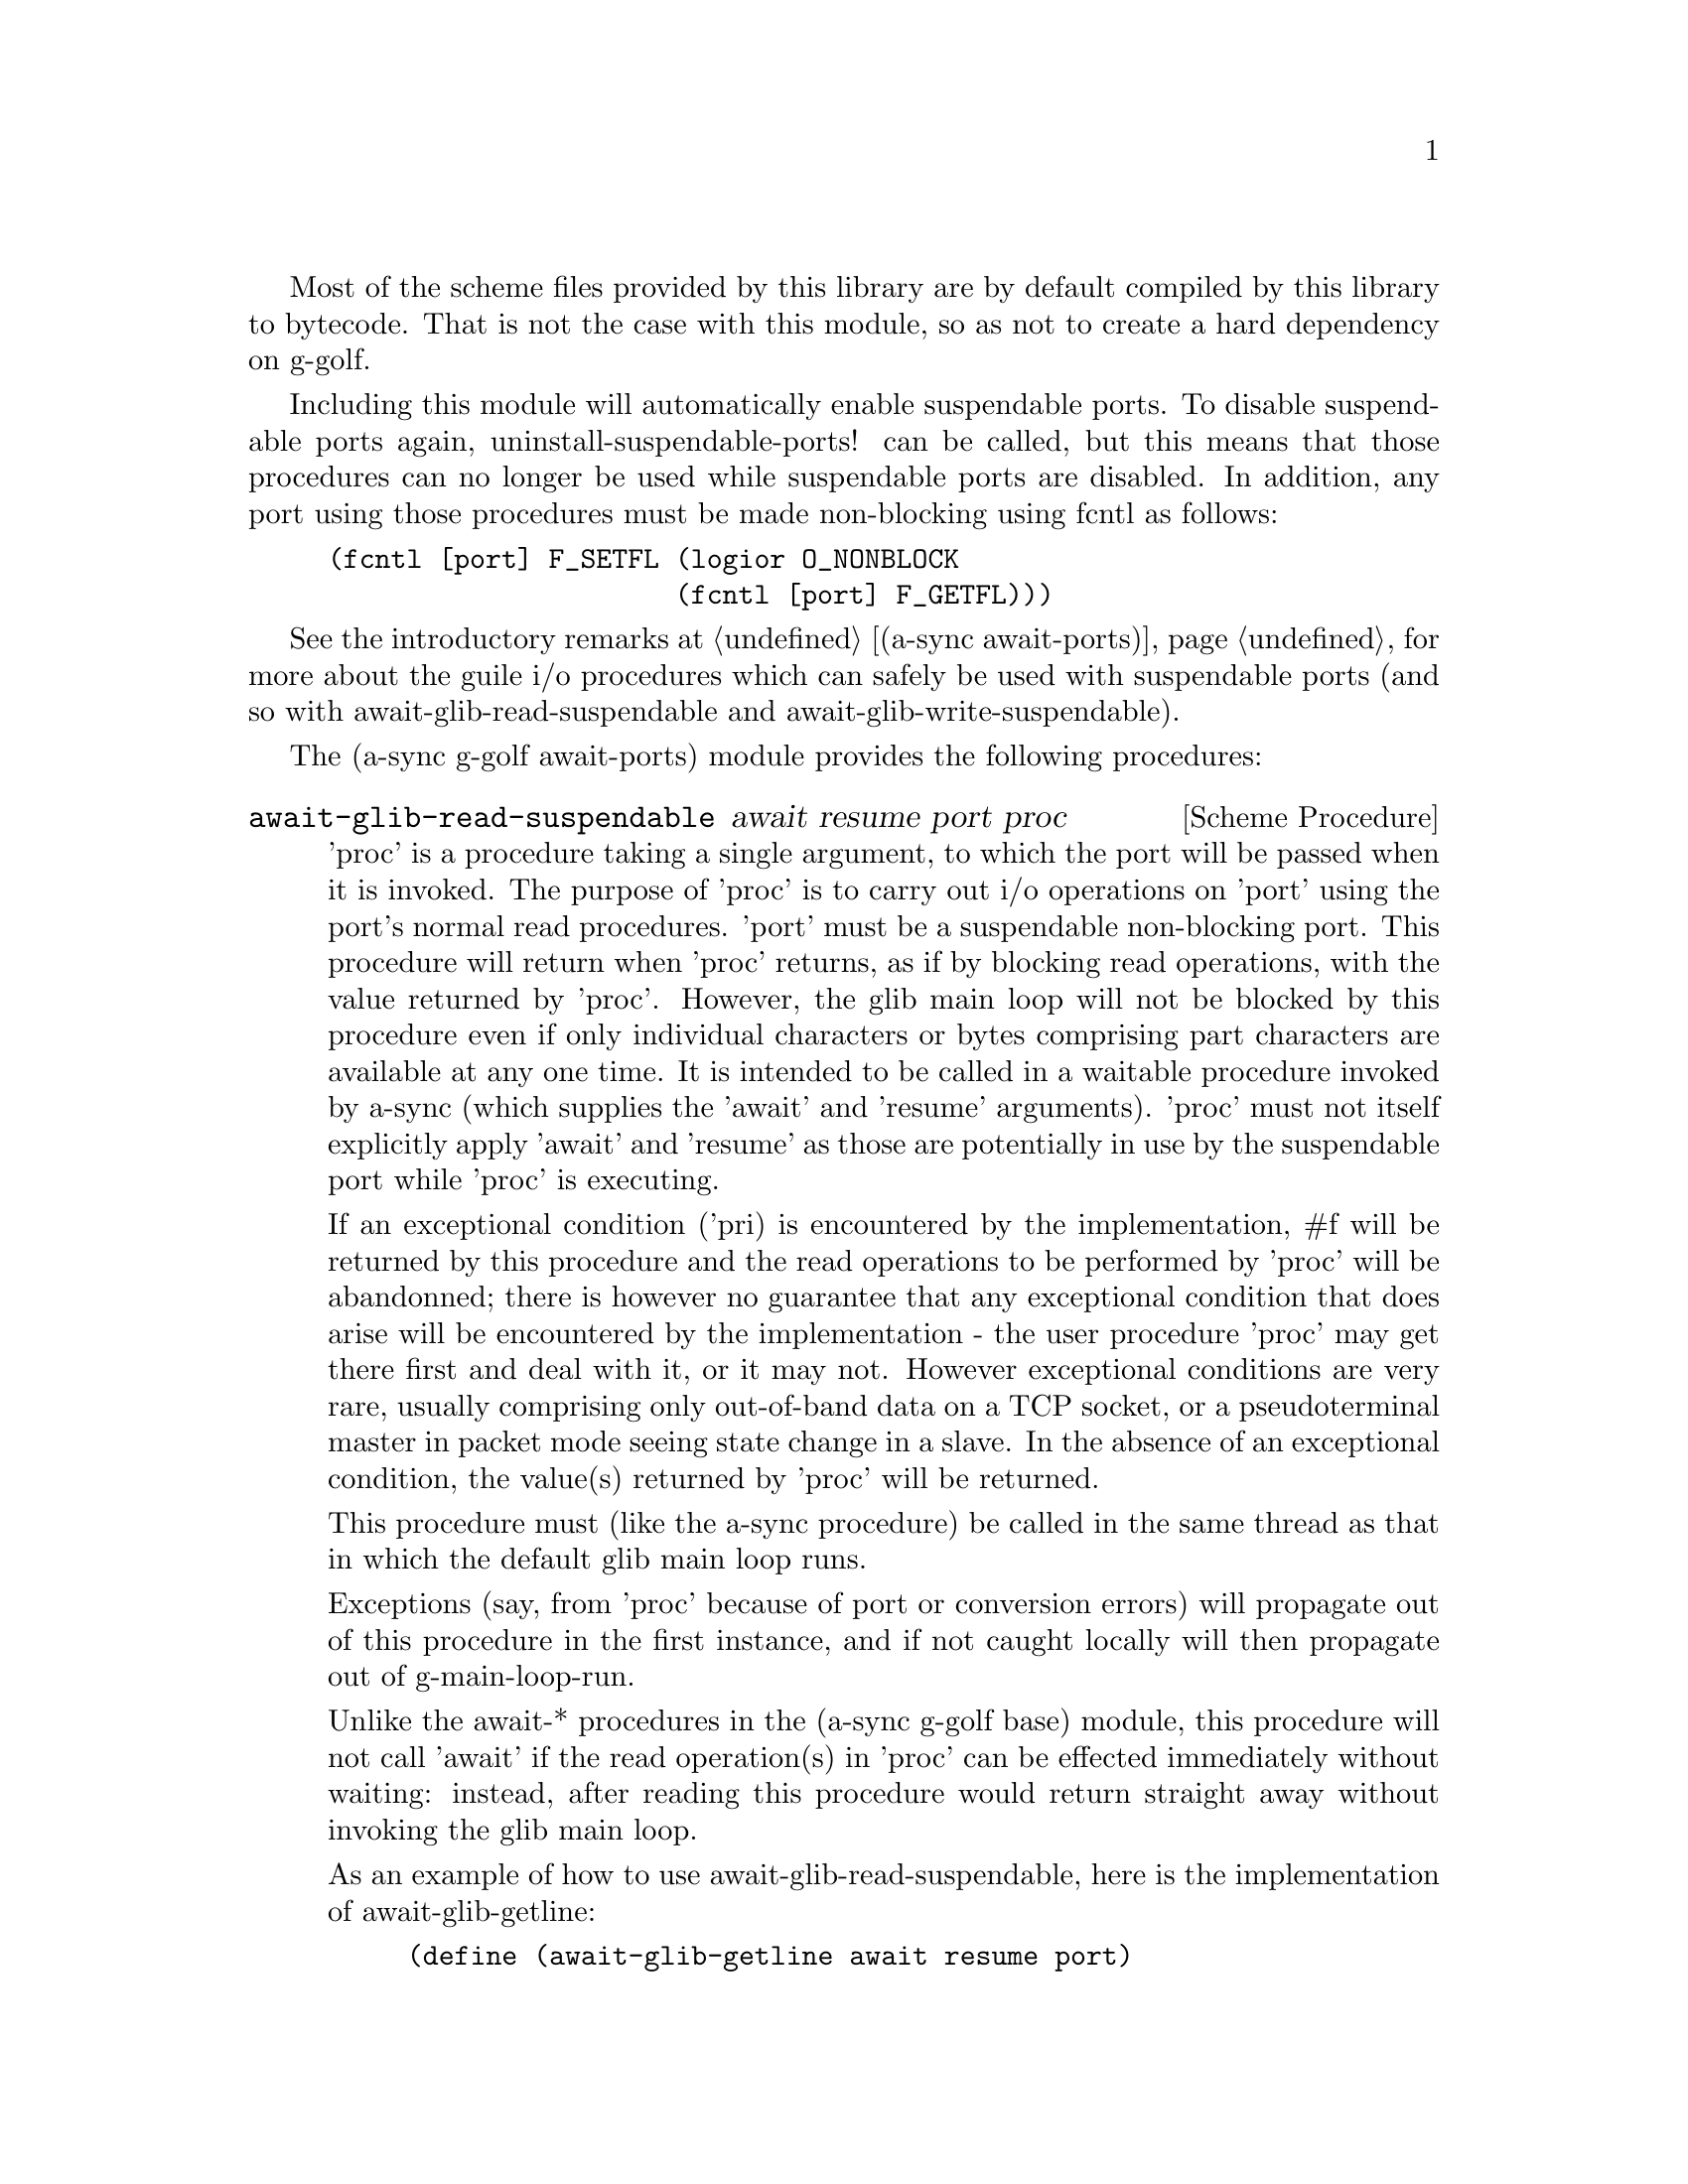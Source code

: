 @node g-golf await ports,g-golf meeting,g-golf base,g-golf

Most of the scheme files provided by this library are by default
compiled by this library to bytecode.  That is not the case with this
module, so as not to create a hard dependency on g-golf.

Including this module will automatically enable suspendable ports.  To
disable suspendable ports again, uninstall-suspendable-ports! can be
called, but this means that those procedures can no longer be used
while suspendable ports are disabled.  In addition, any port using
those procedures must be made non-blocking using fcntl as follows:

@example
(fcntl [port] F_SETFL (logior O_NONBLOCK
                      (fcntl [port] F_GETFL)))
@end example

See the introductory remarks at @ref{await ports,,(a-sync
await-ports)} for more about the guile i/o procedures which can safely
be used with suspendable ports (and so with
await-glib-read-suspendable and await-glib-write-suspendable).

The (a-sync g-golf await-ports) module provides the following procedures:

@deffn {Scheme Procedure} await-glib-read-suspendable await resume port proc
'proc' is a procedure taking a single argument, to which the port will
be passed when it is invoked.  The purpose of 'proc' is to carry out
i/o operations on 'port' using the port's normal read procedures.
'port' must be a suspendable non-blocking port.  This procedure will
return when 'proc' returns, as if by blocking read operations, with
the value returned by 'proc'.  However, the glib main loop will not be
blocked by this procedure even if only individual characters or bytes
comprising part characters are available at any one time.  It is
intended to be called in a waitable procedure invoked by a-sync (which
supplies the 'await' and 'resume' arguments).  'proc' must not itself
explicitly apply 'await' and 'resume' as those are potentially in use
by the suspendable port while 'proc' is executing.

If an exceptional condition ('pri) is encountered by the
implementation, #f will be returned by this procedure and the read
operations to be performed by 'proc' will be abandonned; there is
however no guarantee that any exceptional condition that does arise
will be encountered by the implementation - the user procedure 'proc'
may get there first and deal with it, or it may not.  However
exceptional conditions are very rare, usually comprising only
out-of-band data on a TCP socket, or a pseudoterminal master in packet
mode seeing state change in a slave.  In the absence of an exceptional
condition, the value(s) returned by 'proc' will be returned.

This procedure must (like the a-sync procedure) be called in the same
thread as that in which the default glib main loop runs.

Exceptions (say, from 'proc' because of port or conversion errors)
will propagate out of this procedure in the first instance, and if not
caught locally will then propagate out of g-main-loop-run.

Unlike the await-* procedures in the (a-sync g-golf base) module, this
procedure will not call 'await' if the read operation(s) in 'proc' can
be effected immediately without waiting: instead, after reading this
procedure would return straight away without invoking the glib main
loop.

As an example of how to use await-glib-read-suspendable, here is the
implementation of await-glib-getline:

@example
(define (await-glib-getline await resume port)
  (await-glib-read-suspendable await resume port
			       (lambda (p)
				 (read-line p))))
@end example
@end deffn

@deffn {Scheme Procedure} await-glib-getline await resume port
This procedure is provided mainly to retain compatibility with the
guile-a-sync library for guile-2.0, because it is trivial to implement
with await-glib-read-suspendable (and is implemented by
await-glib-read-suspendable).

It is intended to be called in a waitable procedure invoked by a-sync,
and reads a line of text from a non-blocking suspendable port and
returns it (without the terminating '\n' character).  See the
documentation on the await-glib-read-suspendable procedure for further
particulars about this procedure.

Here is an example of the use of await-glib-getline:
@example
(define main-loop (g-main-loop-new #f #f))
(a-sync (lambda (await resume)
          (display "Enter a line of text at the keyboard\n")
	  (let ((port (open "/dev/tty" O_RDONLY)))
	    (fcntl port F_SETFL (logior O_NONBLOCK
					(fcntl port F_GETFL)))
	    (simple-format #t
			   "The line was: ~A\n"
			   (await-glib-getline await resume
					       port)))
	  (a-sync-glib-quit main-loop)))
(g-main-loop-run main-loop)
@end example
@end deffn

@deffn {Scheme Procedure} await-glib-geteveryline await resume port proc
This procedure is provided mainly to retain compatibility with the
guile-a-sync library for guile-2.0, because it is trivial to implement
with await-glib-read-suspendable (and is implemented by
await-glib-read-suspendable).

It is intended to be called within a waitable procedure invoked by
a-sync (which supplies the 'await' and 'resume' arguments), and will
apply 'proc' to every complete line of text received (without the
terminating '\n' character).  The watch will not end until end-of-file
or an exceptional condition ('pri) is reached.  In the event of that
happening, this procedure will end and return an end-of-file object or
#f respectively.

When 'proc' executes, 'await' and 'resume' will still be in use by
this procedure, so they may not be reused by 'proc' (even though
'proc' runs in the event loop thread).

See the documentation on the await-glib-read-suspendable procedure for
further particulars about this procedure.

Here is an example of the use of await-glib-geteveryline (because the
keyboard has no end-of-file, use Ctrl-C to exit this code snippet):
@example
(define main-loop (g-main-loop-new #f #f))
(a-sync (lambda (await resume)
	  (display "Enter lines of text at the keyboard, ^C to finish\n")
	  (let ((port (open "/dev/tty" O_RDONLY)))
	    (fcntl port F_SETFL (logior O_NONBLOCK
					(fcntl port F_GETFL)))
	    (await-glib-geteveryline await resume
				     port
				     (lambda (line)
				       (simple-format #t
						      "The line was: ~A\n"
						      line))))
	  (a-sync-glib-quit main-loop)))
(g-main-loop-run main-loop)
@end example
@end deffn

@deffn {Scheme Procedure} await-glib-getsomelines await resume port proc
This procedure is intended to be called within a waitable procedure
invoked by a-sync (which supplies the 'await' and 'resume' arguments),
and does the same as await-glib-geteveryline, except that it provides
a second argument to 'proc', namely an escape continuation which can
be invoked by 'proc' to cause the procedure to return before
end-of-file is reached.  Behavior is identical to
await-glib-geteveryline if the continuation is not invoked.

This procedure will apply 'proc' to every complete line of text
received (without the terminating '\n' character).  The watch will not
end until end-of-file or an exceptional condition ('pri) is reached,
which would cause this procedure to end and return an end-of-file
object or #f respectively, or until the escape continuation is
invoked, in which case the value passed to the escape continuation
will be returned.

When 'proc' executes, 'await' and 'resume' will still be in use by
this procedure, so they may not be reused by 'proc' (even though
'proc' runs in the event loop thread).

See the documentation on the await-glib-read-suspendable procedure for
further particulars about this procedure.

Here is an example of the use of await-glib-getsomelines:
@example
(define main-loop (g-main-loop-new #f #f))
(a-sync (lambda (await resume)
	  (display "Enter lines of text at the keyboard, enter an empty line to finish\n")
	  (let ((port (open "/dev/tty" O_RDONLY)))
	    (fcntl port F_SETFL (logior O_NONBLOCK
					(fcntl port F_GETFL)))
	    (await-glib-getsomelines await resume
				     port
				     (lambda (line k)
				       (when (string=? line "")
					 (k #f))
				       (simple-format #t
						      "The line was: ~A\n"
						      line))))
	  (a-sync-glib-quit main-loop)))
(g-main-loop-run main-loop)
@end example
@end deffn

@deffn {Scheme Procedure} await-glib-getblock await resume port size
This procedure is provided mainly to retain compatibility with the
guile-a-sync library for guile-2.0, because an implementation is
trivial to implement with await-glib-read-suspendable (and is
implemented by await-glib-read-suspendable).

It is intended to be called in a waitable procedure invoked by a-sync,
and reads a block of data, such as a binary record, of size 'size'
from a non-blocking suspendable port 'port'.  This procedure will
return a pair, normally comprising as its car a bytevector of length
'size' containing the data, and as its cdr the number of bytes
received and placed in the bytevector (which will be the same as
'size' unless an end-of-file object was encountered part way through
receiving the data).  If an end-of-file object is encountered without
any bytes of data, a pair with eof-object as car and #f as cdr will be
returned.

See the documentation on the await-glib-read-suspendable procedure for
further particulars about this procedure.
@end deffn

@deffn {Scheme Procedure} await-glib-geteveryblock await resume port size proc
This procedure is provided mainly to retain compatibility with the
guile-a-sync library for guile-2.0, because it is trivial to implement
this kind of functionality with await-glib-read-suspendable
(and is implemented by await-glib-read-suspendable).

It is intended to be called within a waitable procedure invoked by
a-sync (which supplies the 'await' and 'resume' arguments), and will
apply 'proc' to any block of data received, such as a binary record.
'proc' should be a procedure taking two arguments, first a bytevector
of length 'size' containing the block of data read and second the size
of the block of data placed in the bytevector.  The value passed as
the size of the block of data placed in the bytevector will always be
the same as 'size' unless end-of-file has been encountered after
receiving only a partial block of data.  The watch will not end until
end-of-file or an exceptional condition ('pri) is reached.  In the
event of that happening, this procedure will end and return an
end-of-file object or #f respectively.

For efficiency reasons, this procedure passes its internal bytevector
buffer to 'proc' as proc's first argument and, when 'proc' returns,
re-uses it.  Therefore, if 'proc' stores its first argument for use
after 'proc' has returned, it should store it by copying it.

When 'proc' executes, 'await' and 'resume' will still be in use by
this procedure, so they may not be reused by 'proc' (even though
'proc' runs in the event loop thread).

See the documentation on the await-glib-read-suspendable procedure for
further particulars about this procedure.
@end deffn

@deffn {Scheme Procedure} await-glib-getsomeblocks await resume port size proc
This procedure is intended to be called within a waitable procedure
invoked by a-sync (which supplies the 'await' and 'resume' arguments),
and does the same as await-glib-geteveryblock, except that it provides
a third argument to 'proc', namely an escape continuation which can be
invoked by 'proc' to cause the procedure to return before end-of-file
is reached.  Behavior is identical to await-glib-geteveryblock if the
continuation is not invoked.

This procedure will apply 'proc' to any block of data received, such
as a binary record.  'proc' should be a procedure taking three
arguments, first a bytevector of length 'size' containing the block of
data read, second the size of the block of data placed in the
bytevector and third an escape continuation.  The value passed as the
size of the block of data placed in the bytevector will always be the
same as 'size' unless end-of-file has been encountered after receiving
only a partial block of data.  The watch will not end until
end-of-file or an exceptional condition ('pri) is reached, which would
cause this procedure to end and return an end-of-file object or #f
respectively, or until the escape continuation is invoked, in which
case the value passed to the escape continuation will be returned.

For efficiency reasons, this procedure passes its internal bytevector
buffer to 'proc' as proc's first argument and, when 'proc' returns,
re-uses it.  Therefore, if 'proc' stores its first argument for use
after 'proc' has returned, it should store it by copying it.

When 'proc' executes, 'await' and 'resume' will still be in use by
this procedure, so they may not be reused by 'proc' (even though
'proc' runs in the event loop thread).

See the documentation on the await-glib-read-suspendable procedure for
further particulars about this procedure.
@end deffn

@deffn {Scheme Procedure} await-glib-write-suspendable await resume port proc
'proc' is a procedure taking a single argument, to which the port will
be passed when it is invoked.  The purpose of 'proc' is to carry out
i/o operations on 'port' using the port's normal write procedures.
'port' must be a suspendable non-blocking port.  This procedure will
return when 'proc' returns, as if by blocking write operations, with
the value(s) returned by 'proc'.  However, the glib main loop will not
be blocked by this procedure even if only individual characters or
bytes comprising part characters can be written at any one time.  It
is intended to be called in a waitable procedure invoked by a-sync
(which supplies the 'await' and 'resume' arguments).  'proc' must not
itself explicitly apply 'await' and 'resume' as those are potentially
in use by the suspendable port while 'proc' is executing.

This procedure must (like the a-sync procedure) be called in the same
thread as that in which the default glib main loop runs.

Exceptions (say, from 'proc' because of port or conversion errors)
will propagate out of this procedure in the first instance, and if not
caught locally will then propagate out of g-main-loop-run.

Unlike the await-* procedures in the (a-sync g-golf base) module, this
procedure will not call 'await' if the write operation(s) in 'proc'
can be effected immediately without waiting: instead, after writing
this procedure would return straight away without invoking the glib
main loop.

As an example of how to use await-glib-write-suspendable, here is the
implementation of await-glib-put-string:

@example
(define (await-glib-put-string await resume port text)
  (await-glib-write-suspendable await resume port
				(lambda (p)
				  (put-string p text)
				  ;; enforce a flush when the current
				  ;; write-waiter is still in
				  ;; operation
				  (force-output p))))
@end example
@end deffn

@deffn {Scheme Procedure} await-glib-put-bytevector await resume port bv
This procedure is provided mainly to retain compatibility with the
guile-a-sync library for guile-2.0, because it is trivial to implement
with await-glib-write-suspendable (and is implemented by
await-glib-write-suspendable).

It is intended to be called in a waitable procedure invoked by a-sync,
and will write a bytevector to the port.

See the documentation on the await-glib-write-suspendable procedure
for further particulars about this procedure.

As mentioned in relation to the await-glib-write-suspendable
procedure, write exceptions will propagate out of this procedure in
the first instance, and if not caught locally (say by placing a catch
block immediately around this procedure) will then propagate out of
g-main-loop-run.  So one way of testing for EPIPE is as follows:
@example
(define main-loop (g-main-loop-new #f #f))
(a-sync (lambda (await resume)
	  (catch 'system-error
		 (lambda ()
		   (await-glib-put-bytevector await resume port bv))
		 (lambda args
		   (if (= (system-error-errno args) EPIPE)
		       (begin
			 ... do something to cater for EPIPE ...)
		       (begin
			 ;; possibly rethrow the exception
			 (apply throw args)))))
	  (a-sync-glib-quit main-loop)))
(g-main-loop-run main-loop)
@end example
@end deffn

@deffn {Scheme Procedure} await-glib-put-string await resume port text
This procedure is provided mainly to retain compatibility with the
guile-a-sync library for guile-2.0, because it is trivial to implement
with await-glib-write-suspendable (and is implemented by
await-glib-write-suspendable).

It is intended to be called in a waitable procedure invoked by a-sync,
and will write a string to the port.

If CR-LF line endings are to be written when outputting the string,
the '\r' character (as well as the '\n' character) must be embedded in
the string.

See the documentation on the await-glib-write-suspendable procedure
for further particulars about this procedure.

As mentioned in relation to the await-glib-write-suspendable
procedure, write exceptions will propagate out of this procedure in
the first instance, and if not caught locally (say by placing a catch
block immediately around this procedure) will then propagate out of
g-main-loop-run.  So one way of testing for EPIPE is as follows:
@example
(define main-loop (g-main-loop-new #f #f))
(a-sync (lambda (await resume)
	  (catch 'system-error
		 (lambda ()
		   (await-glib-put-string await resume port "test"))
		 (lambda args
		   (if (= (system-error-errno args) EPIPE)
		       (begin
			 ... do something to cater for EPIPE ...)
		       (begin
			 ;; possibly rethrow the exception
			 (apply throw args)))))
	  (a-sync-glib-quit main-loop)))
(g-main-loop-run main-loop)
@end example
@end deffn

@deffn {Scheme Procedure} await-glib-accept await resume sock
This procedure is provided mainly to retain compatibility with the
guile-a-sync library for guile-2.0, because it is trivial to implement
with await-glib-read-suspendable (and is implemented by
await-glib-read-suspendable).

This procedure will start a watch on listening socket 'sock' for a
connection.  'sock' must be a non-blocking socket port.  This
procedure wraps the guile 'accept' procedure and therefore returns a
pair, comprising as car a connection socket, and as cdr a socket
address object containing particulars of the address of the remote
connection.  This procedure is intended to be called within a waitable
procedure invoked by a-sync (which supplies the 'await' and 'resume'
arguments).

See the documentation on the await-glib-read-suspendable procedure for
further particulars about this procedure.
@end deffn

@deffn {Scheme Procedure} await-glib-connect await resume sock . args
This procedure is provided mainly to retain compatibility with the
guile-a-sync library for guile-2.0, because it is trivial to implement
with await-glib-write-suspendable (and is implemented by
await-glib-write-suspendable).

This procedure will connect socket 'sock' to a remote host.
Particulars of the remote host are given by 'args' which are the
arguments (other than 'sock') taken by guile's 'connect' procedure,
which this procedure wraps.  'sock' must be a non-blocking socket
port.  This procedure is intended to be called in a waitable procedure
invoked by a-sync (which supplies the 'await' and 'resume' arguments).

There are cases where it will not be helpful to use this procedure.
Where a connection request is immediately followed by a write to the
remote server (say, a get request), the call to 'connect' and to
'put-string' can be combined in a single procedure passed to
await-glib-write-suspendable.

See the documentation on the await-glib-write-suspendable procedure
for further particulars about this procedure.
@end deffn
